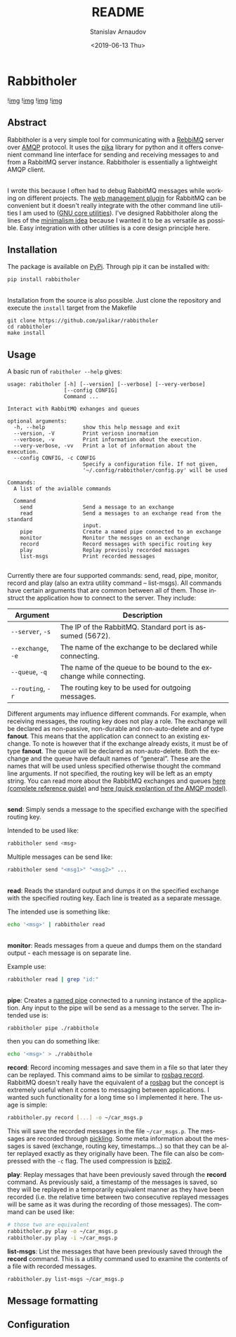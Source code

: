 #+OPTIONS: ':t *:t -:t ::t <:t H:3 \n:nil ^:t arch:headline author:t
#+OPTIONS: broken-links:nil c:nil creator:nil d:(not "LOGBOOK")
#+OPTIONS: date:t e:t email:nil f:t inline:t num:t p:nil pri:nil
#+OPTIONS: prop:nil stat:t tags:t tasks:t tex:t timestamp:t title:t
#+OPTIONS: toc:nil todo:t |:t

#+TITLE: README
#+DATE: <2019-06-13 Thu>
#+AUTHOR: Stanislav Arnaudov
#+EMAIL: stanislav.arn@gmail.com
#+LANGUAGE: en
#+SELECT_TAGS: export
#+EXCLUDE_TAGS: noexport
#+CREATOR: Emacs 26.1 (Org mode 9.2.1)





* Rabbitholer
[[./down_the_whole.png]]

![[https://travis-ci.org/palikar/rabbitholer.svg?branch=master][img]]
![[https://pyup.io/repos/github/palikar/rabbitholer/shield.svg][img]]
![[https://pyup.io/repos/github/palikar/rabbitholer/python-3-shield.svg][img]]
![[https://coveralls.io/repos/github/palikar/rabbitholer/badge.svg?branch=master][img]]


** Abstract
Rabbitholer is a very simple tool for communicating with a [[https://en.wikipedia.org/wiki/RabbitMQ][RebbiMQ]] server over [[https://en.wikipedia.org/wiki/Advanced_Message_Queuing_Protocol][AMQP]] protocol. It uses the [[https://pika.readthedocs.io/en/stable/][pika]] library for python and it offers convenient command line interface for sending and receiving messages to and from a RabbitMQ server instance. Rabbitholer is essentially a lightweight AMQP client.

\\

I wrote this because I often had to debug RabbitMQ messages while working on different projects. The [[https://www.rabbitmq.com/management.html][web management plugin]] for RabbitMQ can be convenient but it doesn't really integrate with the other command line utilities I am used to ([[https://www.gnu.org/software/coreutils/][GNU core utilities]]). I've designed Rabbitholer along the lines of the [[http://minifesto.org/][minimalism idea]] because I wanted it to be as versatile as possible. Easy integration with other utilities is a core design principle here.

** Installation

The package is available on [[https://pypi.org/project/rabbitholer/][PyPi]]. Through pip it can be installed with:
#+BEGIN_SRC sh
pip install rabbitholer
#+END_SRC

\\

Installation from the source is also possible. Just clone the repository and execute the ~install~ target from the Makefile
#+BEGIN_SRC cd
git clone https://github.com/palikar/rabbitholer
cd rabbitholer
make install
#+END_SRC

** Usage


A basic run of =rabitholer --help= gives:
#+BEGIN_SRC
usage: rabitholer [-h] [--version] [--verbose] [--very-verbose]
                  [--config CONFIG]
                  Command ...

Interact with RabbitMQ exhanges and queues

optional arguments:
  -h, --help            show this help message and exit
  --version, -V         Print veriosn inormation
  --verbose, -v         Print information about the execution.
  --very-verbose, -vv   Print a lot of information about the execution.
  --config CONFIG, -c CONFIG
                        Specify a configuration file. If not given,
                        '~/.config/rabbitholer/config.py' will be used

Commands:
  A list of the avialble commands

  Command
    send                Send a message to an exchange
    read                Send a messages to an exchange read from the standard
                        input.
    pipe                Create a named pipe connected to an exchange
    monitor             Monitor the messges on an exchange
    record              Record messages with specific routing key
    play                Replay previosly recorded massages
    list-msgs           Print recorded messages

#+END_SRC
Currently there are four supported commands: send, read, pipe, monitor, record and play (also an extra utility command -- list-msgs). All commands have certain arguments that are common between all of them. Those instruct the application how to connect to the server. They include:

| Argument           | Description                                                         |
|--------------------+---------------------------------------------------------------------|
| =--server=, =-s=   | The IP of the RabbitMQ. Standard port is assumed (5672).            |
| =--exchange=, =-e= | The name of the exchange to be declared while connecting.           |
| =--queue=, =-q=    | The name of the queue to be bound to the exchange while connecting. |
| =--routing=, =-r=  | The routing key to be used for outgoing messages.                   |
|--------------------+---------------------------------------------------------------------|

Different arguments may influence different commands. For example, when receiving messages, the routing key does not play a role. The exchange will be declared as non-passive, non-durable and non-auto-delete and of type *fanout*. This means that the application can connect to an existing exchange. To note is however that if the exchange already exists, it must be of type *fanout*. The queue will be declared as non-auto-delete. Both the exchange and the queue have default names of "general". These are the names that will be used unless specified otherwise thought the command line arguments. If not specified, the routing key will be left as an empty string. You can read more about the RabbitMQ exchanges and queues [[https://www.rabbitmq.com/amqp-0-9-1-reference.html][here (complete reference guide)]] and [[https://www.rabbitmq.com/tutorials/amqp-concepts.html][here (quick explantion of the AMQP model)]].

\\

*send*: Simply sends a message to the specified exchange with the specified routing key.

Intended to be used like:
#+BEGIN_SRC sh
rabbitholer send <msg>
#+END_SRC
Multiple messages can be send like:
#+BEGIN_SRC sh
rabbitholer send "<msg1>" "<msg2>" ...
#+END_SRC

\\

*read*: Reads the standard output and dumps it on the specified exchange with the specified routing key. Each line is treated as a separate message.

The intended use is something like:
#+BEGIN_SRC sh
echo '<msg>' | rabbitholer read
#+END_SRC


\\

*monitor*: Reads messages from a queue and dumps them on the standard output - each message is on separate line.

Example use:
#+BEGIN_SRC sh
rabbitholer read | grep "id:"
#+END_SRC

\\

*pipe*: Creates a [[https://en.wikipedia.org/wiki/Named_pipe][named pipe]] connected to a running instance of the application. Any input to the pipe will be send as a message to the server.
The intended use is:
#+BEGIN_SRC sh
rabbitholer pipe ./rabbithole
#+END_SRC
then you can do something like:
#+BEGIN_SRC sh
echo '<msg>' > ./rabbithole
#+END_SRC


*record*: Record incoming messages and save them in a file so that later they can be replayed. This command aims to be similar to [[http://wiki.ros.org/rosbag/Commandline#rosbag_record][rosbag record]]. RabbitMQ doesn't really have the equivalent of a [[http://wiki.ros.org/rosbag/Commandline#rosbag_record][rosbag]] but the concept is extremely useful when it comes to messaging between applications. I wanted such functionality for a long time so I implemented it here. The usage is simple:
#+BEGIN_SRC sh
rabbitholer.py record [...] -o ~/car_msgs.p
#+END_SRC
This will save the recorded messages in the file =~/car_msgs.p=. The messages are recorded through [[https://docs.python.org/3/library/pickle.html][pickling]]. Some meta information about the messages is saved (exchange, routing key, timestamps...) so that they can be alter replayed exactly as they originally have been. The file can also be compressed with the =-c= flag. The used compression is [[https://en.wikipedia.org/wiki/Bzip2][bzip2]]. 

*play*: Replay messages that have been previously saved through the *record* command. As previously said, a timestamp of the messages is saved, so they will be replayed in a temporarily equivalent manner as they have been recorded (i.e. the relative time between two consecutive replayed messages will be same as it was during the recording of those messages). The command can be used like:
#+BEGIN_SRC sh
# those two are equivalent
rabbitholer.py play -o ~/car_msgs.p
rabbitholer.py play -i ~/car_msgs.p
#+END_SRC

*list-msgs*: List the messages that have been previously saved through the *record* command. This is a utility command used to examine the contents of a file with recorded messages.
#+BEGIN_SRC sh
rabbitholer.py list-msgs ~/car_msgs.p
#+END_SRC

** Message formatting

** Configuration


#  LocalWords:  Rabbitholer Todos


